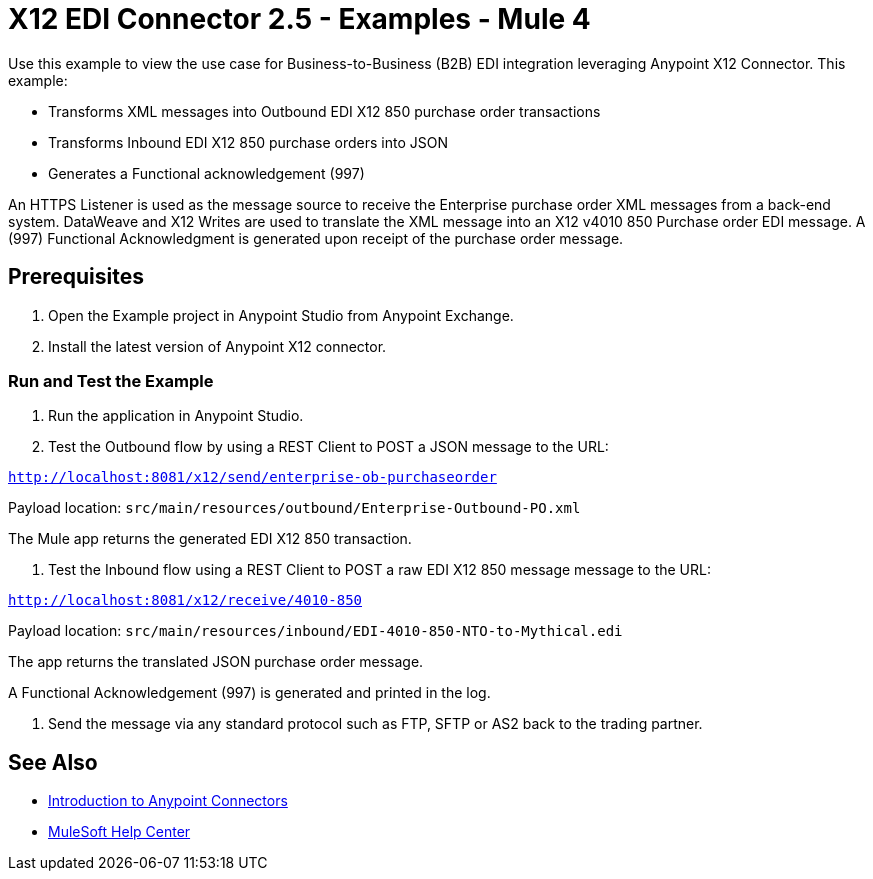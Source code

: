 = X12 EDI Connector 2.5 - Examples - Mule 4

Use this example to view the use case for Business-to-Business (B2B) EDI integration leveraging Anypoint X12 Connector. This example:

* Transforms XML messages into Outbound EDI X12 850 purchase order transactions +
+
* Transforms Inbound EDI X12 850 purchase orders into JSON +
+
* Generates a Functional acknowledgement (997) +

An HTTPS Listener is used as the message source to receive the Enterprise purchase order XML messages from a back-end system. DataWeave and X12 Writes are used to translate the XML message into an X12 v4010 850 Purchase order EDI message. A (997) Functional Acknowledgment is generated upon receipt of the purchase order message.

== Prerequisites

. Open the Example project in Anypoint Studio from Anypoint Exchange. +
. Install the latest version of Anypoint X12 connector.

=== Run and Test the Example

. Run the application in Anypoint Studio.

. Test the Outbound flow by using a REST Client to POST a JSON message to the URL:

`http://localhost:8081/x12/send/enterprise-ob-purchaseorder`

Payload location: `src/main/resources/outbound/Enterprise-Outbound-PO.xml`

The Mule app returns the generated EDI X12 850 transaction.

. Test the Inbound flow using a REST Client to POST a raw EDI X12 850 message message to the URL:

`http://localhost:8081/x12/receive/4010-850`

Payload location: `src/main/resources/inbound/EDI-4010-850-NTO-to-Mythical.edi`

The app returns the translated JSON purchase order message.

A Functional Acknowledgement (997) is generated and printed in the log.

. Send the message via any standard protocol such as FTP, SFTP or AS2 back to the trading partner.

== See Also

* xref:connectors::introduction/introduction-to-anypoint-connectors.adoc[Introduction to Anypoint Connectors]
* https://help.mulesoft.com[MuleSoft Help Center]
